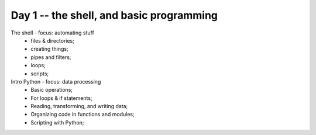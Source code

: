 Day 1 -- the shell, and basic programming
=========================================

The shell - focus: automating stuff
 - files & directories;
 - creating things;
 - pipes and filters;
 - loops;
 - scripts;

Intro Python - focus: data processing
 - Basic operations;
 - For loops & if statements;
 - Reading, transforming, and writing data;
 - Organizing code in functions and modules;
 - Scripting with Python;
